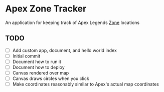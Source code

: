 * Apex Zone Tracker
An application for keeping track of Apex Legends [[https://apexlegends.fandom.com/wiki/The_Ring][Zone]] locations

** TODO
- [ ] Add custom app, document, and hello world index
- [ ] Initial commit
- [ ] Document how to run it
- [ ] Document how to deploy
- [ ] Canvas rendered over map
- [ ] Canvas draws circles when you click
- [ ] Make coordinates reasonably similar to Apex's actual map coordinates
